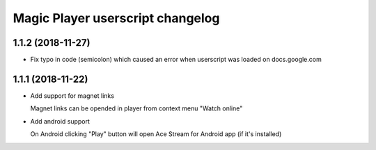 =================================
Magic Player userscript changelog
=================================

1.1.2 (2018-11-27)
------------------
* Fix typo in code (semicolon) which caused an error when userscript was loaded on docs.google.com

1.1.1 (2018-11-22)
------------------
* Add support for magnet links

  Magnet links can be opended in player from context menu "Watch online"

* Add android support

  On Android clicking "Play" button will open Ace Stream for Android app (if it's installed)